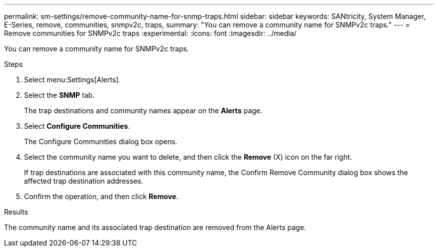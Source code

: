 ---
permalink: sm-settings/remove-community-name-for-snmp-traps.html
sidebar: sidebar
keywords: SANtricity, System Manager, E-Series, remove, communities, snmpv2c, traps,
summary: "You can remove a community name for SNMPv2c traps."
---
= Remove communities for SNMPv2c traps
:experimental:
:icons: font
:imagesdir: ../media/

[.lead]
You can remove a community name for SNMPv2c traps.

.Steps

. Select menu:Settings[Alerts].
. Select the *SNMP* tab.
+
The trap destinations and community names appear on the *Alerts* page.

. Select *Configure Communities*.
+
The Configure Communities dialog box opens.

. Select the community name you want to delete, and then click the *Remove* (X) icon on the far right.
+
If trap destinations are associated with this community name, the Confirm Remove Community dialog box shows the affected trap destination addresses.

. Confirm the operation, and then click *Remove*.

.Results

The community name and its associated trap destination are removed from the Alerts page.
